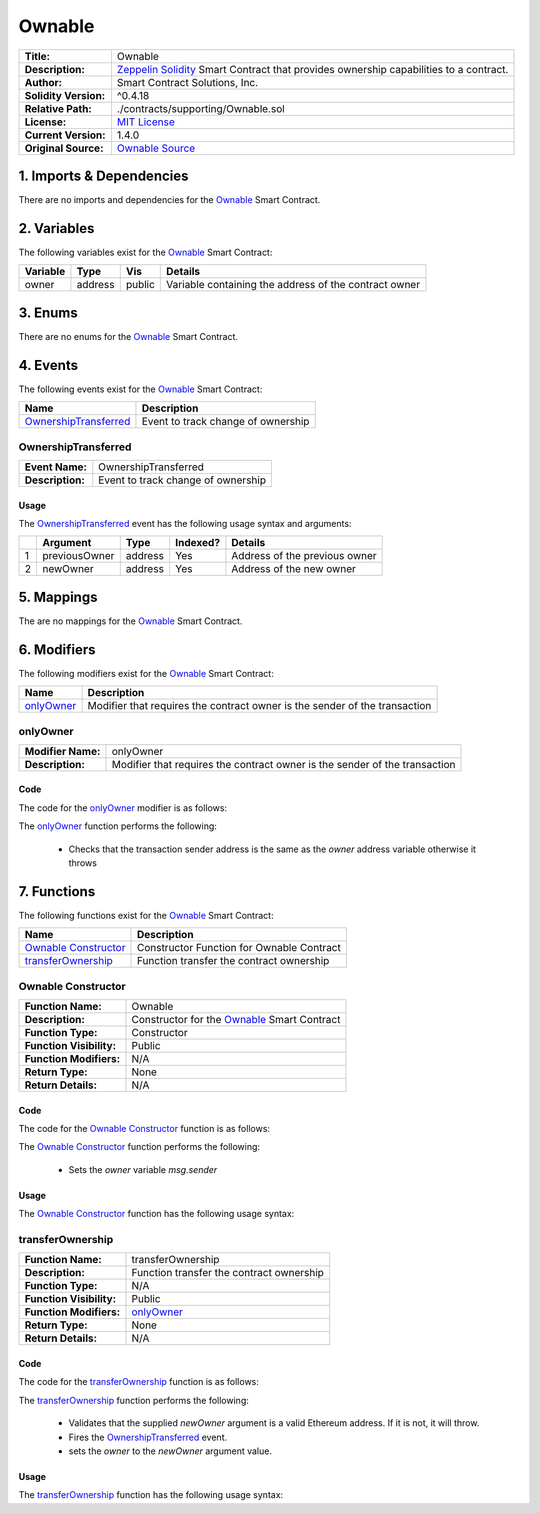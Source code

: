 .. ------------------------------------------------------------------------------------------------
.. OWNABLE
.. ------------------------------------------------------------------------------------------------

.. _ownable:

Ownable
---------------------------------------

+-----------------------+-------------------------------------------------------------------------+
| **Title:**            | Ownable                                                                 |
+-----------------------+-------------------------------------------------------------------------+
| **Description:**      | `Zeppelin Solidity`_ Smart Contract that provides ownership capabilities|
|                       | to a contract.                                                          |
+-----------------------+-------------------------------------------------------------------------+
| **Author:**           | Smart Contract Solutions, Inc.                                          |
+-----------------------+-------------------------------------------------------------------------+
| **Solidity Version:** | ^0.4.18                                                                 |
+-----------------------+-------------------------------------------------------------------------+
| **Relative Path:**    | ./contracts/supporting/Ownable.sol                                      |
+-----------------------+-------------------------------------------------------------------------+
| **License:**          | `MIT License`_                                                          |
+-----------------------+-------------------------------------------------------------------------+
| **Current Version:**  | 1.4.0                                                                   |
+-----------------------+-------------------------------------------------------------------------+
| **Original Source:**  | `Ownable Source`_                                                       |
+-----------------------+-------------------------------------------------------------------------+

.. ------------------------------------------------------------------------------------------------

.. _ownable-imports:

1. Imports & Dependencies
~~~~~~~~~~~~~~~~~~~~~~~~~~~~~~~~~~~~~~~

There are no imports and dependencies for the `Ownable`_ Smart Contract.

.. ------------------------------------------------------------------------------------------------

.. _ownable-variables:

2. Variables
~~~~~~~~~~~~~~~~~~~~~~~~~~~~~~~~~~~~~~~

The following variables exist for the `Ownable`_ Smart Contract:

+--------------+----------+---------+-------------------------------------------------------------+
| **Variable** | **Type** | **Vis** | **Details**                                                 |
+--------------+----------+---------+-------------------------------------------------------------+
| owner        | address  | public  | Variable containing the address of the contract owner       |
+--------------+----------+---------+-------------------------------------------------------------+

.. ------------------------------------------------------------------------------------------------

.. _ownable-enums:

3. Enums
~~~~~~~~~~~~~~~~~~~~~~~~~~~~~~~~~~~~~~~

There are no enums for the `Ownable`_ Smart Contract.

.. ------------------------------------------------------------------------------------------------

.. _ownable-events:

4. Events
~~~~~~~~~~~~~~~~~~~~~~~~~~~~~~~~~~~~~~~

The following events exist for the `Ownable`_ Smart Contract:

+-------------------------+-----------------------------------------------------------------------+
| **Name**                | **Description**                                                       |
+-------------------------+-----------------------------------------------------------------------+
| `OwnershipTransferred`_ | Event to track change of ownership                                    |
+-------------------------+-----------------------------------------------------------------------+

.. ------------------------------------------------------------------------------------------------

.. _ownable-ownership-transferred:

OwnershipTransferred
'''''''''''''''''''''

+------------------+------------------------------------------------------------------------------+
| **Event Name:**  | OwnershipTransferred                                                         |
+------------------+------------------------------------------------------------------------------+
| **Description:** | Event to track change of ownership                                           |
+------------------+------------------------------------------------------------------------------+

Usage
^^^^^^^^^^^^^^^^^^^^^

The `OwnershipTransferred`_ event has the following usage syntax and arguments:

+---+---------------+----------+--------------+---------------------------------------------------+
|   | **Argument**  | **Type** | **Indexed?** | **Details**                                       |
+---+---------------+----------+--------------+---------------------------------------------------+
| 1 | previousOwner | address  | Yes          | Address of the previous owner                     |
+---+---------------+----------+--------------+---------------------------------------------------+
| 2 | newOwner      | address  | Yes          | Address of the new owner                          |
+---+---------------+----------+--------------+---------------------------------------------------+

.. code-block:: c
    :caption: **OwnershipTransferred Usage Example**

    OwnershipTransferred(0x123456789abcdefghijklmnopqrstuvwxyz98765,
                         0x123456789abcdefghijklmnopqrstuvwxyz54321);

.. ------------------------------------------------------------------------------------------------

.. _ownable-mappings:

5. Mappings
~~~~~~~~~~~~~~~~~~~~~~~~~~~~~~~~~~~~~~~

The are no mappings for the `Ownable`_ Smart Contract.

.. ------------------------------------------------------------------------------------------------

.. _ownable-modifiers:

6. Modifiers
~~~~~~~~~~~~~~~~~~~~~~~~~~~~~~~~~~~~~~~

The following modifiers exist for the `Ownable`_ Smart Contract:

+--------------------+----------------------------------------------------------------------------+
| **Name**           |  **Description**                                                           |
+--------------------+----------------------------------------------------------------------------+
| `onlyOwner`_       | Modifier that requires the contract owner is the sender of the transaction |
+--------------------+----------------------------------------------------------------------------+

.. ------------------------------------------------------------------------------------------------

.. _ownable-only-owner:

onlyOwner
'''''''''''''''''''''

+--------------------+----------------------------------------------------------------------------+
| **Modifier Name:** | onlyOwner                                                                  |
+--------------------+----------------------------------------------------------------------------+
| **Description:**   | Modifier that requires the contract owner is the sender of the transaction |
+--------------------+----------------------------------------------------------------------------+

Code
^^^^^^^^^^^^^^^^^^^^^

The code for the `onlyOwner`_ modifier is as follows:

.. code-block:: c
    :caption: **onlyOwner 1.4.0 Code**
   
    modifier onlyOwner() {
        require(msg.sender == owner);
        _;
    }

The `onlyOwner`_ function performs the following:

 - Checks that the transaction sender address is the same as the *owner* address variable otherwise 
   it throws

.. ------------------------------------------------------------------------------------------------

.. _ownable-functions:

7. Functions
~~~~~~~~~~~~~~~~~~~~~~~~~~~~~~~~~~~~~~~

The following functions exist for the `Ownable`_ Smart Contract:

+------------------------+------------------------------------------------------------------------+
| **Name**               | **Description**                                                        |
+------------------------+------------------------------------------------------------------------+
| `Ownable Constructor`_ | Constructor Function for Ownable Contract                              |
+------------------------+------------------------------------------------------------------------+
| `transferOwnership`_   | Function transfer the contract ownership                               |
+------------------------+------------------------------------------------------------------------+

.. ------------------------------------------------------------------------------------------------

.. _ownable-constructor:

Ownable Constructor
'''''''''''''''''''''

+--------------------------+----------------------------------------------------------------------+
| **Function Name:**       | Ownable                                                              |
+--------------------------+----------------------------------------------------------------------+
| **Description:**         | Constructor for the `Ownable`_ Smart Contract                        |
+--------------------------+----------------------------------------------------------------------+
| **Function Type:**       | Constructor                                                          |
+--------------------------+----------------------------------------------------------------------+
| **Function Visibility:** | Public                                                               |
+--------------------------+----------------------------------------------------------------------+
| **Function Modifiers:**  | N/A                                                                  |
+--------------------------+----------------------------------------------------------------------+
| **Return Type:**         | None                                                                 |
+--------------------------+----------------------------------------------------------------------+
| **Return Details:**      | N/A                                                                  |
+--------------------------+----------------------------------------------------------------------+

Code
^^^^^^^^^^^^^^^^^^^^^

The code for the `Ownable Constructor`_ function is as follows:

.. code-block:: c
    :caption: **Ownable Constructor 1.4.0 Code**
   
    function Ownable() public {
        owner = msg.sender;
    }

The `Ownable Constructor`_ function performs the following:

 - Sets the *owner* variable *msg.sender*

Usage
^^^^^^^^^^^^^^^^^^^^^

The `Ownable Constructor`_ function has the following usage syntax:

.. code-block:: c
   :caption: **Ownable Constructor Usage Example**

    Ownable();

.. ------------------------------------------------------------------------------------------------

.. _ownable-transfer-ownership:

transferOwnership
'''''''''''''''''''''

+--------------------------+----------------------------------------------------------------------+
| **Function Name:**       | transferOwnership                                                    |
+--------------------------+----------------------------------------------------------------------+
| **Description:**         | Function transfer the contract ownership                             |
+--------------------------+----------------------------------------------------------------------+
| **Function Type:**       | N/A                                                                  |
+--------------------------+----------------------------------------------------------------------+
| **Function Visibility:** | Public                                                               |
+--------------------------+----------------------------------------------------------------------+
| **Function Modifiers:**  | `onlyOwner`_                                                         |
+--------------------------+----------------------------------------------------------------------+
| **Return Type:**         | None                                                                 |
+--------------------------+----------------------------------------------------------------------+
| **Return Details:**      | N/A                                                                  |
+--------------------------+----------------------------------------------------------------------+

Code
^^^^^^^^^^^^^^^^^^^^^

The code for the `transferOwnership`_ function is as follows:

.. code-block:: c
    :caption: **transferOwnership 1.4.0 Code**
   
    function transferOwnership(address newOwner) public onlyOwner {
        require(newOwner != address(0));
        OwnershipTransferred(owner, newOwner);
        owner = newOwner;
    }

The `transferOwnership`_ function performs the following:

 - Validates that the supplied *newOwner* argument is a valid Ethereum address. If it is not,
   it will throw.
 - Fires the `OwnershipTransferred`_ event.
 - sets the *owner* to the *newOwner* argument value.

Usage
^^^^^^^^^^^^^^^^^^^^^

The `transferOwnership`_ function has the following usage syntax:

.. code-block:: c
   :caption: **transferOwnership Usage Example**

    transferOwnership(0x123456789abcdefghijklmnopqrstuvwxyz98765);


.. ------------------------------------------------------------------------------------------------
.. URLs used throughout this page
.. ------------------------------------------------------------------------------------------------

.. _Zeppelin Solidity: https://github.com/OpenZeppelin/zeppelin-solidity
.. _MIT License: https://raw.githubusercontent.com/OpenZeppelin/zeppelin-solidity/master/LICENSE
.. _Ownable Source: https://raw.githubusercontent.com/OpenZeppelin/zeppelin-solidity/v1.4.0/contracts/ownership/Ownable.sol


.. ------------------------------------------------------------------------------------------------
.. END OF HALTABLE
.. ------------------------------------------------------------------------------------------------